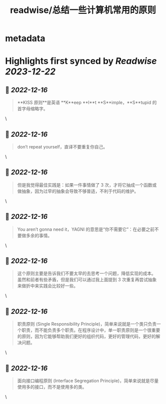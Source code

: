 :PROPERTIES:
:title: readwise/总结一些计算机常用的原则
:END:


* metadata
:PROPERTIES:
:author: [[xiantang]]
:full-title: "总结一些计算机常用的原则"
:category: [[articles]]
:url: https://vim0.com/post/summary/rules/
:image-url: https://vim0.com/post/main_cover.png
:END:

* Highlights first synced by [[Readwise]] [[2023-12-22]]
** 📌 [[2022-12-16]]
#+BEGIN_QUOTE
**KISS 原则**是英语 **K**eep **I**t **S**imple，**S**tupid 的首字母缩略字。 
#+END_QUOTE\
** 📌 [[2022-12-16]]
#+BEGIN_QUOTE
don’t repeat yourself，直译不要重复你自己。 
#+END_QUOTE\
** 📌 [[2022-12-16]]
#+BEGIN_QUOTE
但是我觉得最佳实践是：如果一件事情做了 3 次，才将它抽成一个函数或做抽象，因为过早的抽象会导致不够普适，不利于代码的维护。 
#+END_QUOTE\
** 📌 [[2022-12-16]]
#+BEGIN_QUOTE
You aren’t gonna need it，YAGNI 的意思是“你不需要它”：在必要之前不要做多余的事情。 
#+END_QUOTE\
** 📌 [[2022-12-16]]
#+BEGIN_QUOTE
这个原则主要是告诉我们不要太早的去思考一个问题，降低实现的成本。 虽然和前者有些矛盾，但是我们可以通过我上面提到 3 次重复再尝试抽象来做折中来实践会比较好一些。 
#+END_QUOTE\
** 📌 [[2022-12-16]]
#+BEGIN_QUOTE
职责原则 (Single Responsibility Principle)，简单来说就是一个类只负责一个职责，而不能负责多个职责。在程序设计中，单一职责原则是一个很重要的原则，因为它能够帮助我们更好的组织代码，更好的管理代码，更好的解决问题。 
#+END_QUOTE\
** 📌 [[2022-12-16]]
#+BEGIN_QUOTE
面向接口编程原则 (Interface Segregation Principle)，简单来说就是尽量使用多的接口，而不是使用多的类。 
#+END_QUOTE\